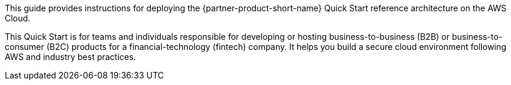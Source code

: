 // Replace the content in <>
// Identify your target audience and explain how/why they would use this Quick Start.
//Avoid borrowing text from third-party websites (copying text from AWS service documentation is fine). Also, avoid marketing-speak, focusing instead on the technical aspect.

This guide provides instructions for deploying the {partner-product-short-name} Quick Start reference architecture on the AWS Cloud.

This Quick Start is for teams and individuals responsible for developing or hosting business-to-business (B2B) or business-to-consumer (B2C) products for a financial-technology (fintech) company. It helps you build a secure cloud environment following AWS and industry best practices. 